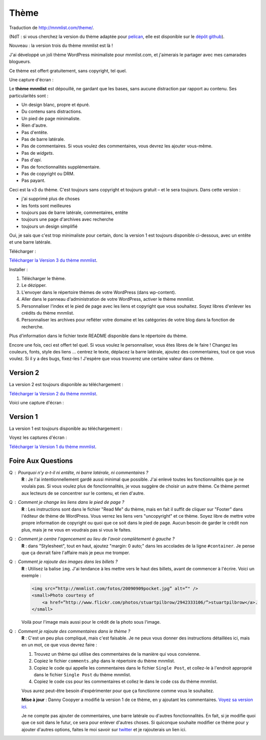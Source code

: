 Thème
#####

Traduction de http://mnmlist.com/theme/.

(NdT : si vous cherchez la version du thème adaptée pour `pelican <https://github.com/ametaireau/pelican>`_, elle est disponible sur le `dépôt github <https://github.com/ametaireau/pelican-themes/tree/master/mnmlist>`_).

Nouveau : la version trois du thème mnmlist est là !

J'ai développé un joli thème WordPress minimaliste pour mnmlist.com, et j'aimerais le partager avec mes camarades blogueurs.

Ce thème est offert gratuitement, sans copyright, tel quel.

Une capture d'écran :

.. image:: images/screenshot3.png
    :alt: Capture d'écran du thème en version 3

Le **thème mnmlist** est dépouillé, ne gardant que les bases, sans aucune distraction par rapport au contenu. Ses particularités sont :

* Un design blanc, propre et épuré.
* Du contenu sans distractions.
* Un pied de page minimaliste.
* Rien d'autre.
* Pas d'entête.
* Pas de barre latérale.
* Pas de commentaires. Si vous voulez des commentaires, vous devrez les ajouter vous-même.
* Pas de *widgets*.
* Pas d'*api*.
* Pas de fonctionnalités supplémentaire.
* Pas de copyright ou DRM.
* Pas payant.

Ceci est la v3 du thème. C'est toujours sans copyright et toujours gratuit – et le sera toujours. Dans cette version :

* j'ai supprimé plus de choses
* les fonts sont meilleures
* toujours pas de barre latérale, commentaires, entête
* toujours une page d'archives avec recherche
* toujours un design simplifié

Oui, je sais que c'est trop minimaliste pour certain, donc la version 1 est toujours disponible ci-dessous, avec un entête et une barre latérale.

Télécharger :

`Télécharger la Version 3 du thème mnmlist <http://media.thepowerofless.com.s3.amazonaws.com/mnmlist3.zip>`_.

Installer :

#. Télécharger le thème.
#. Le dézipper.
#. L'envoyer dans le répertoire thèmes de votre WordPress (dans wp-content).
#. Aller dans le panneau d'administration de votre WordPress, activer le thème mnmlist.
#. Personnaliser l'index et le pied de page avec les liens et copyright que vous souhaitez. Soyez libres d'enlever les crédits du thème mnmlist.
#. Personnaliser les archives pour refléter votre domaine et les catégories de votre blog dans la fonction de recherche.

Plus d'information dans le fichier texte README disponible dans le répertoire du thème.

Encore une fois, ceci est offert tel quel. Si vous voulez le personnaliser, vous êtes libres de le faire ! Changez les couleurs, fonts, style des liens … centrez le texte, déplacez la barre latérale, ajoutez des commentaires, tout ce que vous voulez. Si il y a des bugs, fixez-les ! J'espère que vous trouverez une certaine valeur dans ce thème.


Version 2
~~~~~~~~~

La version 2 est toujours disponible au téléchargement :

`Télécharger la Version 2 du thème mnmlist <http://media.thepowerofless.com.s3.amazonaws.com/mnmlist2.zip>`_.

Voici une capture d'écran :

.. image:: images/v2screenshot.png
    :alt: Capture d'écran du thème en version 2


Version 1
~~~~~~~~~

La version 1 est toujours disponible au téléchargement :

Voyez les captures d'écran :

.. image:: images/screen1thumb.png
    :alt: Capture d'écran du thème en version 1

.. image:: images/screen2thumb.png
    :alt: Capture d'écran du thème en version 1

`Télécharger la Version 1 du thème mnmlist <http://media.thepowerofless.com.s3.amazonaws.com/mnmlist.zip>`_.


Foire Aux Questions
~~~~~~~~~~~~~~~~~~~

Q : Pourquoi n'y a-t-il ni entête, ni barre latérale, ni commentaires ?
    **R** : Je l'ai intentionnellement gardé aussi minimal que possible. J'ai enlevé toutes les fonctionnalités que je ne voulais pas. Si vous voulez plus de fonctionnalités, je vous suggère de choisir un autre thème. Ce thème permet aux lecteurs de se concentrer sur le contenu, et rien d'autre.

Q : Comment je change les liens dans le pied de page ?
    **R** : Les instructions sont dans le fichier "Read Me" du thème, mais en fait il suffit de cliquer sur "Footer" dans l'éditeur de thème de WordPress. Vous verrez les liens vers "uncopyright" et ce thème. Soyez libre de mettre votre propre information de copyright ou quoi que ce soit dans le pied de page. Aucun besoin de garder le crédit non plus, mais je ne vous en voudrais pas si vous le faites.

Q : Comment je centre l'agencement au lieu de l'avoir complètement à gauche ?
    **R** : dans "Stylesheet", tout en haut, ajoutez "margin: 0 auto;" dans les accolades de la ligne ``#container``. Je pense que ça devrait faire l'affaire mais je peux me tromper.

Q : Comment je rajoute des images dans les billets ?
    **R** : Utilisez la balise ``img``. J'ai tendance à les mettre vers le haut des billets, avant de commencer à l'écrire. Voici un exemple :

    .. code-block:: html

        <img src=”http://mnmlist.com/fotos/20090909pocket.jpg” alt=”" />
        <small>Photo courtesy of
            <a href=”http://www.flickr.com/photos/stuartpilbrow/2942333106/”>stuartpilbrow</a>.
        </small>
    
    Voilà pour l'image mais aussi pour le crédit de la photo sous l'image.

Q : Comment je rajoute des commentaires dans le thème ?
    **R** : C'est un peu plus compliqué, mais c'est faisable. Je ne peux vous donner des instructions détaillées ici, mais en un mot, ce que vous devrez faire :

    #. Trouvez un thème qui utilise des commentaires de la manière qui vous convienne.
    #. Copiez le fichier ``comments.php`` dans le répertoire du thème mnmlist.
    #. Copiez le code qui appelle les commentaires dans le fichier ``Single Post``, et collez-le à l'endroit approprié dans le fichier ``Single Post`` du thème mnmlist.
    #. Copiez le code css pour les commentaires et collez le dans le code css du thème mnmlist.
    
    Vous aurez peut-être besoin d'expérimenter pour que ça fonctionne comme vous le souhaitez.

    **Mise à jour** : Danny Coopyer a modifié la version 1 de ce thème, en y ajoutant les commentaires. `Voyez sa version ici <http://dannycooper.org/theme/>`_.

    Je ne compte pas ajouter de commentaires, une barre latérale ou d'autres fonctionnalités. En fait, si je modifie quoi que ce soit dans le futur, ce sera pour enlever d'autres choses. Si quiconque souhaite modifier ce thème pour y ajouter d'autres options, faites le moi savoir sur `twitter <http://twitter.com/zen_habits>`_ et je rajouterais un lien ici.
